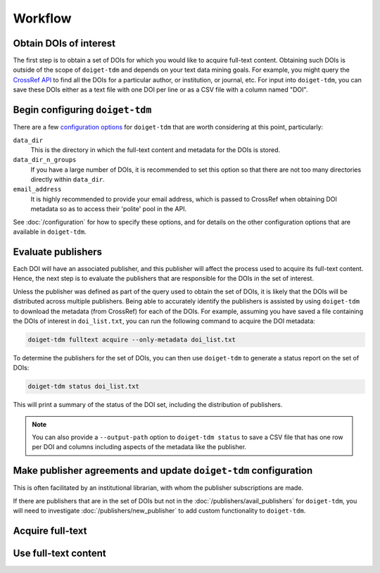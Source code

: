 Workflow
========

Obtain DOIs of interest
-----------------------

The first step is to obtain a set of DOIs for which you would like to acquire full-text content.
Obtaining such DOIs is outside of the scope of ``doiget-tdm`` and depends on your text data mining goals.
For example, you might query the `CrossRef API <https://api.crossref.org/swagger-ui/index.html#/Works/get_works>`_ to find all the DOIs for a particular author, or institution, or journal, etc.
For input into ``doiget-tdm``, you can save these DOIs either as a text file with one DOI per line or as a CSV file with a column named "DOI".

Begin configuring ``doiget-tdm``
--------------------------------

There are a few `configuration options <configuration.html>`_ for ``doiget-tdm`` that are worth considering at this point, particularly:

``data_dir``
    This is the directory in which the full-text content and metadata for the DOIs is stored.

``data_dir_n_groups``
    If you have a large number of DOIs, it is recommended to set this option so that there are not too many directories directly within ``data_dir``.

``email_address``
    It is highly recommended to provide your email address, which is passed to CrossRef when obtaining DOI metadata so as to access their 'polite' pool in the API.

See :doc:`/configuration` for how to specify these options, and for details on the other configuration options that are available in ``doiget-tdm``.


Evaluate publishers
-------------------

Each DOI will have an associated publisher, and this publisher will affect the process used to acquire its full-text content.
Hence, the next step is to evaluate the publishers that are responsible for the DOIs in the set of interest.

Unless the publisher was defined as part of the query used to obtain the set of DOIs, it is likely that the DOIs will be distributed across multiple publishers.
Being able to accurately identify the publishers is assisted by using ``doiget-tdm`` to download the metadata (from CrossRef) for each of the DOIs.
For example, assuming you have saved a file containing the DOIs of interest in ``doi_list.txt``, you can run the following command to acquire the DOI metadata:

.. code-block:: bash

    doiget-tdm fulltext acquire --only-metadata doi_list.txt

To determine the publishers for the set of DOIs, you can then use ``doiget-tdm`` to generate a status report on the set of DOIs:

.. code-block:: bash

    doiget-tdm status doi_list.txt

This will print a summary of the status of the DOI set, including the distribution of publishers.

.. note::

    You can also provide a ``--output-path`` option to ``doiget-tdm status`` to save a CSV file that has one row per DOI and columns including aspects of the metadata like the publisher.

Make publisher agreements and update ``doiget-tdm`` configuration
-----------------------------------------------------------------

This is often facilitated by an institutional librarian, with whom the publisher subscriptions are made.

If there are publishers that are in the set of DOIs but not in the :doc:`/publishers/avail_publishers` for ``doiget-tdm``, you will need to investigate :doc:`/publishers/new_publisher` to add custom functionality to ``doiget-tdm``.


Acquire full-text
-----------------

Use full-text content
---------------------
